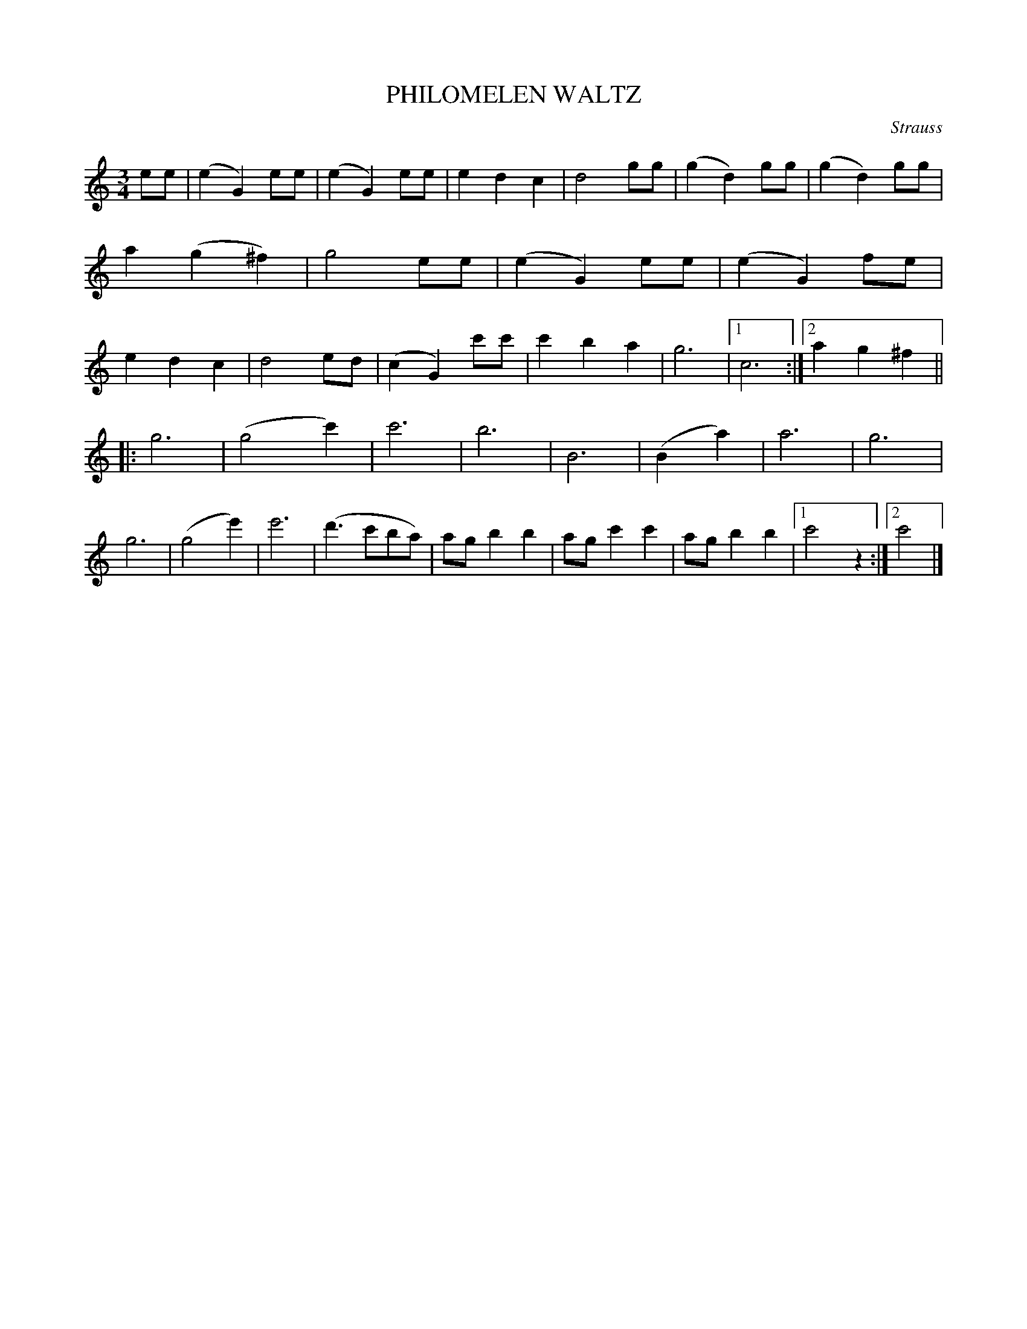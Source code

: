 X: 3425
T: PHILOMELEN WALTZ
C: Strauss
%R: waltz
B: James Kerr "Merry Melodies" v.3 p.48 #425
Z: 2016 John Chambers <jc:trillian.mit.edu>
M: 3/4
L: 1/8
K: C
ee |\
(e2G2)ee | (e2G2)ee | e2d2c2 | d4gg |\
(g2d2)gg | (g2d2)gg | a2(g2^f2) | g4ee |\
(e2G2)ee | (e2G2)fe | e2d2c2 | d4ed |\
(c2G2)c'c' | c'2b2a2 | g6 |[1 c6 :|[2 a2g2^f2 ||
|:\
g6 | (g4c'2) | c'6 | b6 |\
B6 | (B2a2) | a6 | g6 |\
g6 | (g4e'2) | e'6 | (d'3c'ba) |\
agb2b2 | agc'2c'2 | agb2b2 |[1 c'4z2 :|[2 c'4 |]
